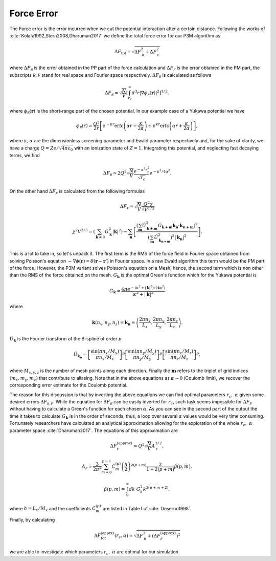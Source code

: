 .. _force_error:

===========
Force Error
===========

The Force error is the error incurred when we cut the potential interaction after a certain distance. Following the works
of :cite:`Kolafa1992,Stern2008,Dharuman2017` we define the total force error for our P3M algorithm as

.. math::

    \Delta F_{\textrm{tot}} = \sqrt{ \Delta F_{\mathcal R}^2 + \Delta F_{\mathcal F}^2 }

where :math:`\Delta F_{\mathcal R}` is the error obtained in the PP part of the force calculation and
:math:`\Delta F_{\mathcal F}` is the error obtained in the PM part, the subscripts :math:`\mathcal{R, F}` stand for
real space and Fourier space respectively. :math:`\Delta F_{\mathcal R}` is calculated as follows

.. math::

    \Delta F_{\mathcal R} = \sqrt{\frac{N}{V} } \left [ \int_{r_c}^{\infty} d^3r
        \left | \nabla \phi_{\mathcal R}( \mathbf r) \right |^2  \right ]^{1/2},

where :math:`\phi_{\mathcal R}( \mathbf r)` is the short-range part of the chosen potential. In our example case of a
Yukawa potential we have

.. math::

    \phi_{\mathcal R}(r) = \frac{Q^2}{2r}
        \left [ e^{- \kappa r} \text{erfc} \left( \alpha r - \frac{\kappa}{2\alpha} \right )
            + e^{\kappa r} \text{erfc} \left( \alpha r + \frac{\kappa}{2\alpha} \right ) \right ],

where :math:`\kappa, \alpha` are the dimensionless screening parameter and Ewald parameter respectively and, for the
sake of clarity, we have a charge :math:`Q = Ze/\sqrt{4\pi \epsilon_0}` with an ionization state of :math:`Z = 1`. Integrating this potential,
and neglecting fast decaying terms, we find

.. math::

    \Delta F_{\mathcal R} \simeq 2 Q^2 \sqrt{\frac{N}{V}} \frac{e^{-\alpha^2 r_c^2}}{\sqrt{r_c}} e^{-\kappa^2/4 \alpha^2}.

On the other hand :math:`\Delta F_{\mathcal F}` is calculated from the following formulas

.. math::

    \Delta F_{\mathcal F} =  \sqrt{\frac{N}{V}} \frac{Q^2 \chi}{\sqrt{V^{1/3}}}

.. math::

    \chi^2V^{2/3}  = \left ( \sum_{\mathbf k \neq 0} G_{\mathbf k}^2 |\mathbf k |^2 \right )
        - \sum_{\mathbf n} \left [ \frac{\left ( \sum_{\mathbf m} \hat{U}_{\mathbf{k + m}}^2
        G_{\mathbf{k+m}} \mathbf{k_n} \cdot \mathbf{k_{n + m}} \right )^2 }{ \left( \sum_{\mathbf m} \hat{U}_{\mathbf{k_{n+m}}}^2 \right )^2 |\mathbf{k_{n} }|^2 } \right ].

This is a lot to take in, so let's unpack it. The first term is the RMS of the force field in Fourier space
obtained from solving Poisson's equation :math:`-\nabla \phi(\mathbf r) = \delta( \mathbf r - \mathbf r')` in Fourier
space. In a raw Ewald algorithm this term would be the PM part of the force. However, the P3M variant
solves Poisson's equation on a Mesh, hence, the second term which is non other than the RMS of the force obtained on the mesh.
:math:`G_{\mathbf k}` is the optimal Green's function which for the Yukawa potential is

.. math::
    G_{\mathbf k} = \frac{4\pi e^{-( \kappa^2 + \left |\mathbf k \right |^2)/(4\alpha^2)} }{\kappa^2 + |\mathbf {k}|^2}

where

.. math::

     \mathbf k ( n_x, n_y, n_z) = \mathbf{k_n} = \left ( \frac{2 \pi n_x}{L_x},
                                                        \frac{2 \pi n_y}{L_y},
                                                        \frac{2 \pi n_z}{L_z} \right ).

:math:`\hat{U}_{\mathbf k}` is the Fourier transform of the B-spline of order :math:`p`

.. math::

    \hat U_{\mathbf{k_n}} = \left[ \frac{\sin(\pi n_x /M_x) }{ \pi n_x/M_x} \right ]^p
    \left[ \frac{\sin(\pi n_y /M_y) }{ \pi n_y/M_y} \right ]^p
    \left[ \frac{\sin(\pi n_z /M_z) }{ \pi n_z/M_z} \right ]^p,

where :math:`M_{x,y,z}` is the number of mesh points along each direction. Finally the :math:`\mathbf{m}` refers to the
triplet of grid indices :math:`(m_x,m_y,m_z)` that contribute to aliasing. Note that in the above equations
as :math:`\kappa \rightarrow 0` (Coulomb limit), we recover the corresponding error estimate for the Coulomb potential.

The reason for this discussion is that by inverting the above equations we can find optimal parameters
:math:`r_c,\; \alpha` given some desired errors :math:`\Delta F_{\mathcal {R,F}}`. While
the equation for :math:`\Delta F_{\mathcal R}` can be easily inverted for :math:`r_c`, such task seems impossible for
:math:`\Delta F_{\mathcal F}` without having to calculate a Green's function for each chosen :math:`\alpha`. As you can
see in the second part of the output the time it takes to calculate :math:`G_{\mathbf k}` is in the order of seconds,
thus, a loop over several :math:`\alpha` values would be very time consuming. Fortunately researchers
have calculated an analytical approximation allowing for the exploration of the whole :math:`r_c,\; \alpha` parameter
space :cite:`Dharuman2017`. The equations of this approximation are

.. math::
    \Delta F_{\mathcal F}^{(\textrm{approx})} \simeq Q^2 \sqrt{\frac{N}{V}} A_{\mathcal F}^{1/2},

.. math::
    A_{\mathcal F} \simeq \frac{3}{2\pi^2} \sum_{m = 0}^{p -1 } C_{m}^{(p)} \left ( \frac{h}2 \right )^{2 (p + m)}
                            \frac{2}{1 + 2(p + m)} \beta(p,m),

.. math::
    \beta(p,m) = \int_0^{\infty} dk \; G_k^2 k^{2(p + m + 2)},

where :math:`h = L_x/M_x` and the coefficients :math:`C_m^{(p)}` are listed in Table I of :cite:`Deserno1998`.

Finally, by calculating

.. math::

    \Delta F_{\textrm{tot}}^{(\textrm{apprx})}( r_c, \alpha) = \sqrt{ \Delta F_{\mathcal R}^2 +
            ( \Delta F_{\mathcal F}^{(\textrm{approx})} ) ^2 }

we are able to investigate which parameters :math:`r_c,\; \alpha` are optimal for our simulation.

.. bibliography::
   :cited:
